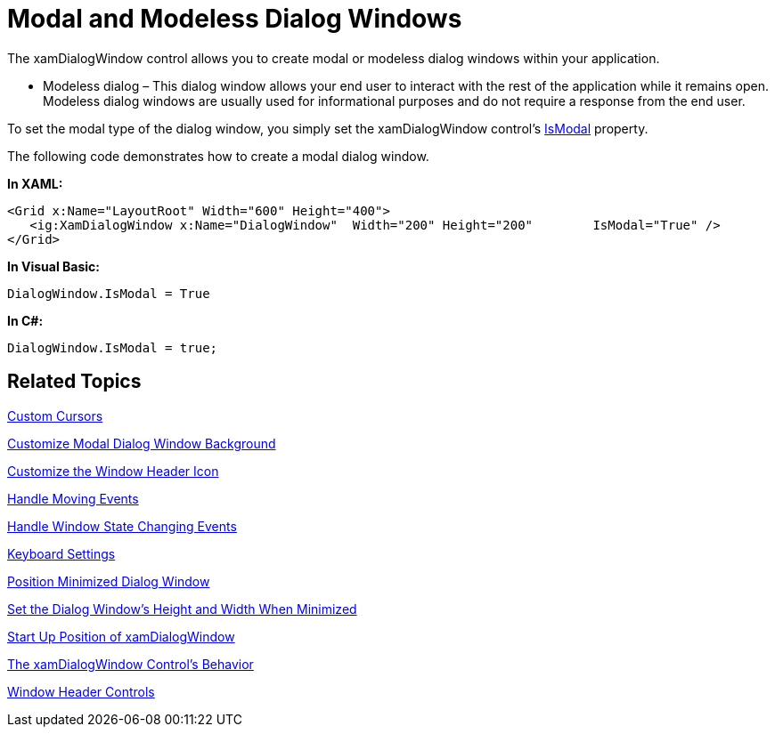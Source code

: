 ﻿////

|metadata|
{
    "name": "xamdialogwindow-modal-and-modeless-dialog-windows",
    "controlName": ["xamDialogWindow"],
    "tags": ["How Do I"],
    "guid": "{F8C47CC2-7B8B-4222-924A-4B14953BE232}",  
    "buildFlags": [],
    "createdOn": "2016-05-25T18:21:54.998149Z"
}
|metadata|
////

= Modal and Modeless Dialog Windows

The xamDialogWindow control allows you to create modal or modeless dialog windows within your application.

ifdef::sl[]
* Modal dialog – This dialog window always maintains the active window status until it is closed. When a modal dialog window is opened, your end user cannot interact with any other part of the application until the dialog window is closed. This is useful, for example if an error occurs and you need your end user to correct the error before they can continue.

endif::sl[]

ifdef::wpf[]
* Modal dialog – This dialog window always maintains the active dialog status in the container where it is placed until it is closed. When a modal dialog window is opened, your end user cannot interact with any other part of dialog's parent container until the dialog window is closed. This is useful, for example if an error occurs and you need your end user to correct the error before they can continue.

endif::wpf[]

* Modeless dialog – This dialog window allows your end user to interact with the rest of the application while it remains open. Modeless dialog windows are usually used for informational purposes and do not require a response from the end user.

To set the modal type of the dialog window, you simply set the xamDialogWindow control’s link:{ApiPlatform}controls.interactions.xamdialogwindow{ApiVersion}~infragistics.controls.interactions.xamdialogwindow~ismodal.html[IsModal] property.

The following code demonstrates how to create a modal dialog window.

*In XAML:*

----
<Grid x:Name="LayoutRoot" Width="600" Height="400">
   <ig:XamDialogWindow x:Name="DialogWindow"  Width="200" Height="200"        IsModal="True" />
</Grid>
----

*In Visual Basic:*

----
DialogWindow.IsModal = True
----

*In C#:*

----
DialogWindow.IsModal = true;
----

== Related Topics

link:xamdialogwindow-custom-cursors.html[Custom Cursors]

link:xamdialogwindow-customize-modal-dialog-window-background.html[Customize Modal Dialog Window Background]

link:xamdialogwindow-customize-the-window-header-icon.html[Customize the Window Header Icon]

link:xamdialogwindow-handle-moving-events.html[Handle Moving Events]

link:xamdialogwindow-handle-window-state-changing-events.html[Handle Window State Changing Events]

link:xamdialogwindow-keyboard-settings.html[Keyboard Settings]

link:xamdialogwindow-position-minimized-dialog-window.html[Position Minimized Dialog Window]

link:xamdialogwindow-set-the-dialog-windows-height-and-width-when-minimized.html[Set the Dialog Window's Height and Width When Minimized]

link:xamdialogwindow-start-up-position-of-xamdialogwindow.html[Start Up Position of xamDialogWindow]

link:xamdialogwindow-the-xamdialogwindow-controls-behavior.html[The xamDialogWindow Control's Behavior]

link:xamdialogwindow-window-header-controls.html[Window Header Controls]